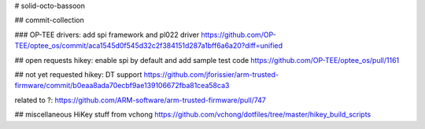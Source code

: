 # solid-octo-bassoon

## commit-collection

###  OP-TEE drivers: add spi framework and pl022 driver 
https://github.com/OP-TEE/optee_os/commit/aca1545d0f545d32c2f384151d287a1bff6a6a20?diff=unified

## open requests
hikey: enable spi by default and add sample test code https://github.com/OP-TEE/optee_os/pull/1161

## not yet requested
hikey: DT support 
https://github.com/jforissier/arm-trusted-firmware/commit/b0eaa8ada70ecbf9ae139106672fba81cea58ca3

related to ?: https://github.com/ARM-software/arm-trusted-firmware/pull/747

## miscellaneous
HiKey stuff from vchong
https://github.com/vchong/dotfiles/tree/master/hikey_build_scripts

